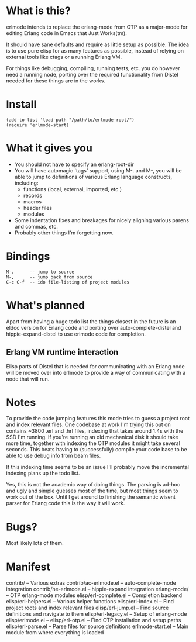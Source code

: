 * What is this?
  erlmode intends to replace the erlang-mode from OTP as a major-mode for
  editing Erlang code in Emacs that Just Works(tm).

  It should have sane defaults and require as little setup as possible. The
  idea is to use pure elisp for as many features as possible, instead of
  relying on external tools like ctags or a running Erlang VM.

  For things like debugging, compiling, running tests, etc. you do however need
  a running node, porting over the required functionality from Distel needed
  for these things are in the works.

* Install
#+BEGIN_EXAMPLE
  (add-to-list 'load-path "/path/to/erlmode-root/")
  (require 'erlmode-start)
#+END_EXAMPLE

* What it gives you
  - You should not have to specify an erlang-root-dir
  - You will have automagic 'tags' support, using M-. and M-, you will be able
    to jump to definitions of various Erlang language constructs, including:
    - functions (local, external, imported, etc.)
    - records
    - macros
    - header files
    - modules
  - Some indentation fixes and breakages for nicely aligning various parens and
    commas, etc.
  - Probably other things I'm forgetting now.

* Bindings
#+BEGIN_EXAMPLE
  M-.      -- jump to source
  M-,      -- jump back from source
  C-c C-f  -- ido file-listing of project modules
#+END_EXAMPLE

* What's planned
  Apart from having a huge todo list the things closest in the future is an
  eldoc version for Erlang code and porting over auto-complete-distel and
  hippie-expand-distel to use erlmode code for completion.
  
** Erlang VM runtime interaction
   Elisp parts of Distel that is needed for communicating with an Erlang node
   will be moved over into erlmode to provide a way of communicating with a node
   that will run.

* Notes
  To provide the code jumping features this mode tries to guess a project root
  and index relevant files. One codebase at work I'm trying this out on
  contains ~3800 .erl and .hrl files, indexing that takes around 1.4s with the
  SSD I'm running. If you're running an old mechanical disk it should take more
  time, together with indexing the OTP modules it might take several
  seconds. This beats having to (successfully) compile your code base to be
  able to use debug info from beam files.

  If this indexing time seems to be an issue I'll probably move the incremental
  indexing plans up the todo list.

  Yes, this is not the academic way of doing things. The parsing is ad-hoc and
  ugly and simple guesses most of the time, but most things seem to work out of
  the box. Until I get around to finishing the semantic wisent parser for
  Erlang code this is the way it will work.

* Bugs?
  Most likely lots of them.

* Manifest
  contrib/              -- Various extras
  contrib/ac-erlmode.el -- auto-complete-mode integration
  contrib/he-erlmode.el -- hippie-expand integration
  erlang-mode/          -- OTP erlang-mode modules
  elisp/erl-complete.el -- Completion backend
  elisp/erl-helpers.el  -- Various helper functions
  elisp/erl-index.el    -- Find project roots and index relevant files
  elisp/erl-jump.el     -- Find source definitions and navigate to them
  elisp/erl-legacy.el   -- Setup of erlang-mode
  elisp/erlmode.el      --
  elisp/erl-otp.el      -- Find OTP installation and setup paths
  elisp/erl-parse.el    -- Parse files for source definitions
  erlmode-start.el      -- Main module from where everything is loaded
